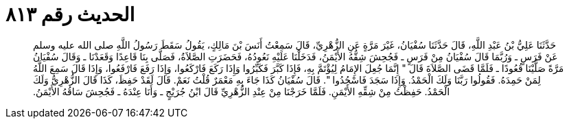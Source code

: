
= الحديث رقم ٨١٣

[quote.hadith]
حَدَّثَنَا عَلِيُّ بْنُ عَبْدِ اللَّهِ، قَالَ حَدَّثَنَا سُفْيَانُ، غَيْرَ مَرَّةٍ عَنِ الزُّهْرِيِّ، قَالَ سَمِعْتُ أَنَسَ بْنَ مَالِكٍ، يَقُولُ سَقَطَ رَسُولُ اللَّهِ صلى الله عليه وسلم عَنْ فَرَسٍ ـ وَرُبَّمَا قَالَ سُفْيَانُ مِنْ فَرَسٍ ـ فَجُحِشَ شِقُّهُ الأَيْمَنُ، فَدَخَلْنَا عَلَيْهِ نَعُودُهُ، فَحَضَرَتِ الصَّلاَةُ، فَصَلَّى بِنَا قَاعِدًا وَقَعَدْنَا ـ وَقَالَ سُفْيَانُ مَرَّةً صَلَّيْنَا قُعُودًا ـ فَلَمَّا قَضَى الصَّلاَةَ قَالَ ‏"‏ إِنَّمَا جُعِلَ الإِمَامُ لِيُؤْتَمَّ بِهِ، فَإِذَا كَبَّرَ فَكَبِّرُوا وَإِذَا رَكَعَ فَارْكَعُوا، وَإِذَا رَفَعَ فَارْفَعُوا، وَإِذَا قَالَ سَمِعَ اللَّهُ لِمَنْ حَمِدَهُ‏.‏ فَقُولُوا رَبَّنَا وَلَكَ الْحَمْدُ‏.‏ وَإِذَا سَجَدَ فَاسْجُدُوا ‏"‏‏.‏ قَالَ سُفْيَانُ كَذَا جَاءَ بِهِ مَعْمَرٌ قُلْتُ نَعَمْ‏.‏ قَالَ لَقَدْ حَفِظَ، كَذَا قَالَ الزُّهْرِيُّ وَلَكَ الْحَمْدُ‏.‏ حَفِظْتُ مِنْ شِقِّهِ الأَيْمَنِ‏.‏ فَلَمَّا خَرَجْنَا مِنْ عِنْدِ الزُّهْرِيِّ قَالَ ابْنُ جُرَيْجٍ ـ وَأَنَا عِنْدَهُ ـ فَجُحِشَ سَاقُهُ الأَيْمَنُ‏.‏